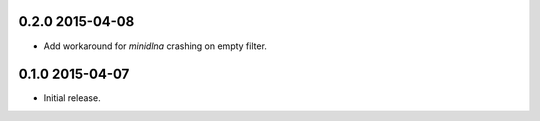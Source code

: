 0.2.0 2015-04-08
----------------

- Add workaround for `minidlna` crashing on empty filter.


0.1.0 2015-04-07
----------------

- Initial release.

